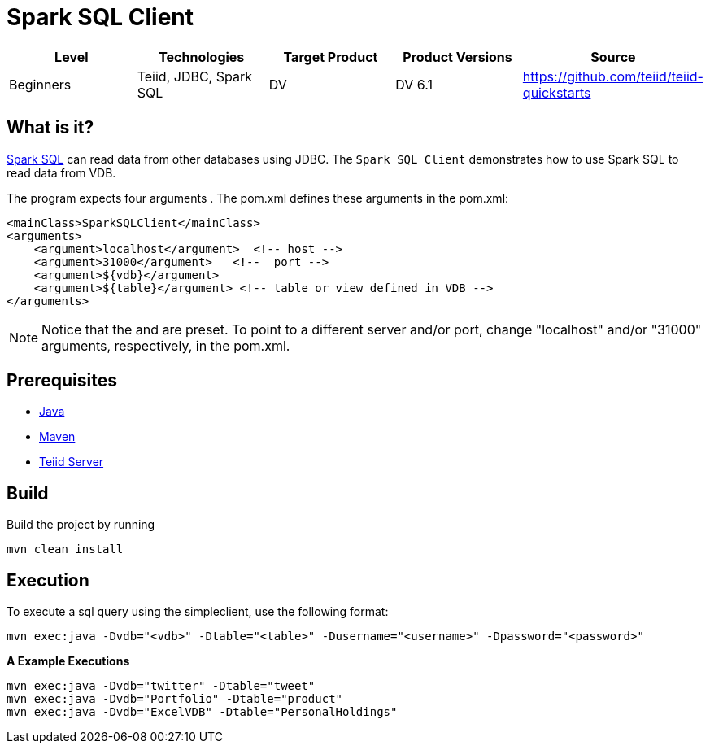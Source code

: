 
= Spark SQL Client

|===
|Level |Technologies |Target Product |Product Versions |Source

|Beginners
|Teiid, JDBC, Spark SQL
|DV
|DV 6.1
|https://github.com/teiid/teiid-quickstarts
|===

== What is it?

http://spark.apache.org/docs/latest/sql-programming-guide.html#jdbc-to-other-databases[Spark SQL] can read data from other databases using JDBC. The `Spark SQL Client` demonstrates how to use Spark SQL to read data from VDB. 

The program expects four arguments . The pom.xml defines these arguments in the pom.xml:

[source,xml]
----
<mainClass>SparkSQLClient</mainClass>
<arguments>
    <argument>localhost</argument>  <!-- host -->
    <argument>31000</argument>   <!--  port -->
    <argument>${vdb}</argument>
    <argument>${table}</argument> <!-- table or view defined in VDB -->
</arguments>
----

NOTE: Notice that the and are preset. To point to a different server and/or port, change "localhost" and/or "31000" arguments, respectively, in the pom.xml.

== Prerequisites

* link:../README.adoc#_downloading_and_installing_java[Java]
* link:../README.adoc#_downloading_and_installing_maven[Maven]
* link:../README.adoc#_downloading_and_installing_teiid[Teiid Server]

== Build

Build the project by running

[source,xml]
----
mvn clean install
----

== Execution

To execute a sql query using the simpleclient, use the following format:

[source,xml]
----
mvn exec:java -Dvdb="<vdb>" -Dtable="<table>" -Dusername="<username>" -Dpassword="<password>"
----

[source,java]
.*A Example Executions*
----
mvn exec:java -Dvdb="twitter" -Dtable="tweet"
mvn exec:java -Dvdb="Portfolio" -Dtable="product"
mvn exec:java -Dvdb="ExcelVDB" -Dtable="PersonalHoldings"
----

